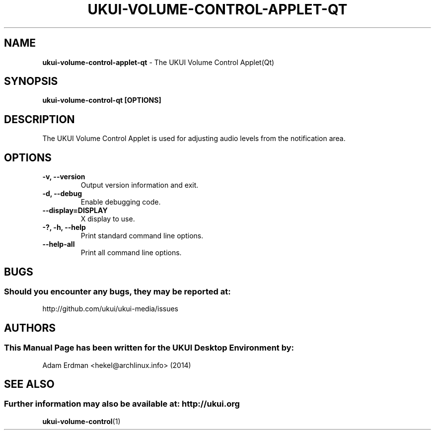 .\" Man Page for ukui-volume-control-applet-qt
.TH UKUI-VOLUME-CONTROL-APPLET-QT 1 "20 February 2019" "UKUI Desktop Environment"
.\" Please adjust this date when revising the manpage.
.\"
.SH "NAME"
\fBukui-volume-control-applet-qt\fR \- The UKUI Volume Control Applet(Qt)
.SH "SYNOPSIS"
.B ukui-volume-control-qt [OPTIONS]
.SH "DESCRIPTION"
The UKUI Volume Control Applet is used for adjusting audio levels from the notification area.
.SH "OPTIONS"
.TP
\fB\-v, \-\-version\fR
Output version information and exit.
.TP
\fB\-d, \-\-debug\fR
Enable debugging code.
.TP
\fB\-\-display=DISPLAY\fR
X display to use.
.TP
\fB\-?, \-h, \-\-help\fR
Print standard command line options.
.TP
\fB\-\-help\-all\fR
Print all command line options.
.SH "BUGS"
.SS Should you encounter any bugs, they may be reported at:
http://github.com/ukui/ukui-media/issues
.SH "AUTHORS"
.SS This Manual Page has been written for the UKUI Desktop Environment by:
Adam Erdman <hekel@archlinux.info> (2014)
.SH "SEE ALSO"
.SS Further information may also be available at: http://ukui.org
.BR ukui-volume-control (1)
